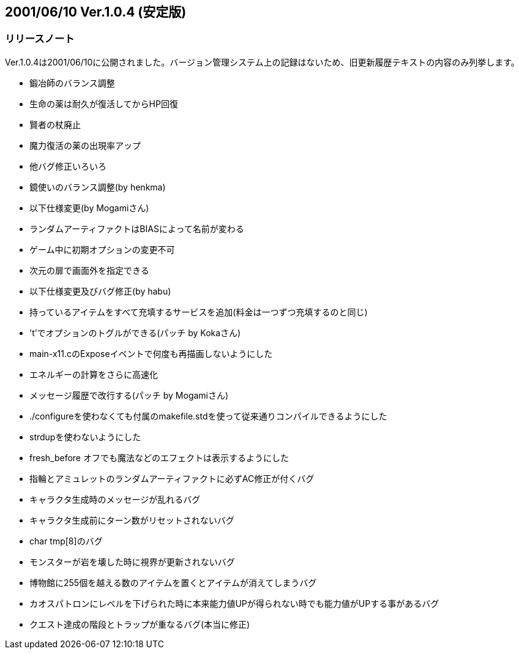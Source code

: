 :lang: ja
:doctype: article

## 2001/06/10 Ver.1.0.4 (安定版)

### リリースノート

Ver.1.0.4は2001/06/10に公開されました。バージョン管理システム上の記録はないため、旧更新履歴テキストの内容のみ列挙します。

* 鍛冶師のバランス調整
* 生命の薬は耐久が復活してからHP回復
* 賢者の杖廃止
* 魔力復活の薬の出現率アップ
* 他バグ修正いろいろ
* 鏡使いのバランス調整(by henkma)
* 以下仕様変更(by Mogamiさん)
* ランダムアーティファクトはBIASによって名前が変わる
* ゲーム中に初期オプションの変更不可
* 次元の扉で画面外を指定できる
* 以下仕様変更及びバグ修正(by habu)
* 持っているアイテムをすべて充填するサービスを追加(料金は一つずつ充填するのと同じ)
* 't'でオプションのトグルができる(パッチ by Kokaさん)
* main-x11.cのExposeイベントで何度も再描画しないようにした
* エネルギーの計算をさらに高速化
* メッセージ履歴で改行する(パッチ by Mogamiさん)
* ./configureを使わなくても付属のmakefile.stdを使って従来通りコンパイルできるようにした
* strdupを使わないようにした
* fresh_before オフでも魔法などのエフェクトは表示するようにした
* 指輪とアミュレットのランダムアーティファクトに必ずAC修正が付くバグ
* キャラクタ生成時のメッセージが乱れるバグ
* キャラクタ生成前にターン数がリセットされないバグ
* char tmp[8]のバグ
* モンスターが岩を壊した時に視界が更新されないバグ
* 博物館に255個を越える数のアイテムを置くとアイテムが消えてしまうバグ
* カオスパトロンにレベルを下げられた時に本来能力値UPが得られない時でも能力値がUPする事があるバグ
* クエスト達成の階段とトラップが重なるバグ(本当に修正)

